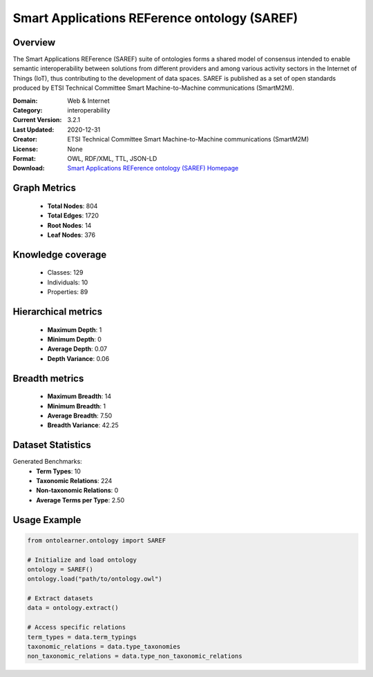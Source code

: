 Smart Applications REFerence ontology (SAREF)
==========================

Overview
--------
The Smart Applications REFerence (SAREF) suite of ontologies forms a shared model of consensus
intended to enable semantic interoperability between solutions from different providers
and among various activity sectors in the Internet of Things (IoT),
thus contributing to the development of data spaces. SAREF is published as a set of open standards
produced by ETSI Technical Committee Smart Machine-to-Machine communications (SmartM2M).

:Domain: Web & Internet
:Category: interoperability
:Current Version: 3.2.1
:Last Updated: 2020-12-31
:Creator: ETSI Technical Committee Smart Machine-to-Machine communications (SmartM2M)
:License: None
:Format: OWL, RDF/XML, TTL, JSON-LD
:Download: `Smart Applications REFerence ontology (SAREF) Homepage <https://saref.etsi.org/core/v3.2.1/>`_

Graph Metrics
-------------
    - **Total Nodes**: 804
    - **Total Edges**: 1720
    - **Root Nodes**: 14
    - **Leaf Nodes**: 376

Knowledge coverage
------------------
    - Classes: 129
    - Individuals: 10
    - Properties: 89

Hierarchical metrics
--------------------
    - **Maximum Depth**: 1
    - **Minimum Depth**: 0
    - **Average Depth**: 0.07
    - **Depth Variance**: 0.06

Breadth metrics
------------------
    - **Maximum Breadth**: 14
    - **Minimum Breadth**: 1
    - **Average Breadth**: 7.50
    - **Breadth Variance**: 42.25

Dataset Statistics
------------------
Generated Benchmarks:
    - **Term Types**: 10
    - **Taxonomic Relations**: 224
    - **Non-taxonomic Relations**: 0
    - **Average Terms per Type**: 2.50

Usage Example
-------------
.. code-block:: python

    from ontolearner.ontology import SAREF

    # Initialize and load ontology
    ontology = SAREF()
    ontology.load("path/to/ontology.owl")

    # Extract datasets
    data = ontology.extract()

    # Access specific relations
    term_types = data.term_typings
    taxonomic_relations = data.type_taxonomies
    non_taxonomic_relations = data.type_non_taxonomic_relations
